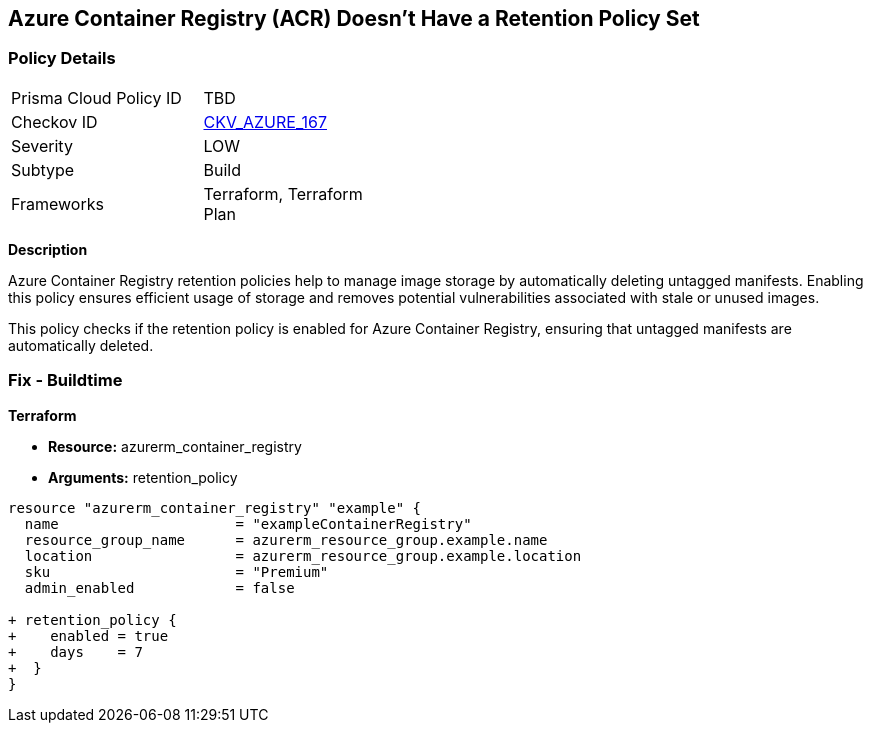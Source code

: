 == Azure Container Registry (ACR) Doesn't Have a Retention Policy Set
// Ensures that Azure Container Registry (ACR) has a retention policy set to clean up untagged manifests.

=== Policy Details

[width=45%]
[cols="1,1"]
|=== 
|Prisma Cloud Policy ID 
| TBD

|Checkov ID 
| https://github.com/bridgecrewio/checkov/tree/main/checkov/terraform/checks/resource/azure/ACREnableRetentionPolicy.py[CKV_AZURE_167]

|Severity
|LOW

|Subtype
|Build

|Frameworks
|Terraform, Terraform Plan

|=== 

*Description*

Azure Container Registry retention policies help to manage image storage by automatically deleting untagged manifests. Enabling this policy ensures efficient usage of storage and removes potential vulnerabilities associated with stale or unused images.

This policy checks if the retention policy is enabled for Azure Container Registry, ensuring that untagged manifests are automatically deleted.

=== Fix - Buildtime

*Terraform*

* *Resource:* azurerm_container_registry
* *Arguments:* retention_policy

[source,terraform]
----
resource "azurerm_container_registry" "example" {
  name                     = "exampleContainerRegistry"
  resource_group_name      = azurerm_resource_group.example.name
  location                 = azurerm_resource_group.example.location
  sku                      = "Premium"
  admin_enabled            = false

+ retention_policy {
+    enabled = true
+    days    = 7
+  }
}
----

